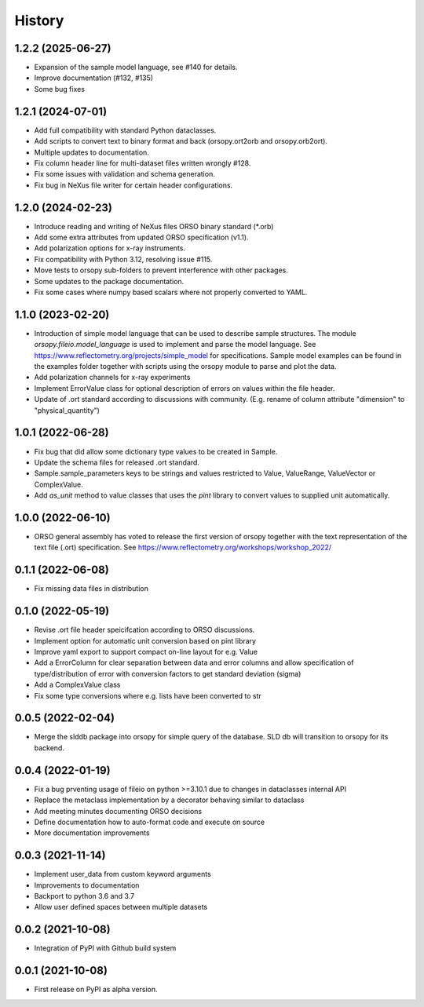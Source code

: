 =======
History
=======

1.2.2 (2025-06-27)
------------------

* Expansion of the sample model language, see #140 for details.
* Improve documentation (#132, #135)
* Some bug fixes

1.2.1 (2024-07-01)
------------------

* Add full compatibility with standard Python dataclasses.
* Add scripts to convert text to binary format and back (orsopy.ort2orb and orsopy.orb2ort).
* Multiple updates to documentation.
* Fix column header line for multi-dataset files written wrongly #128.
* Fix some issues with validation and schema generation.
* Fix bug in NeXus file writer for certain header configurations.

1.2.0 (2024-02-23)
------------------

* Introduce reading and writing of NeXus files ORSO binary standard (*.orb)
* Add some extra attributes from updated ORSO specification (v1.1).
* Add polarization options for x-ray instruments.
* Fix compatibility with Python 3.12, resolving issue #115.
* Move tests to orsopy sub-folders to prevent interference with other packages.
* Some updates to the package documentation.
* Fix some cases where numpy based scalars where not properly converted to YAML.

1.1.0 (2023-02-20)
------------------

* Introduction of simple model language that can be used to describe
  sample structures. The module *orsopy.fileio.model_language* is used to implement
  and parse the model language.
  See https://www.reflectometry.org/projects/simple_model for specifications.
  Sample model examples can be found in the examples folder together
  with scripts using the orsopy module to parse and plot the data.
* Add polarization channels for x-ray experiments
* Implement ErrorValue class for optional description of errors
  on values within the file header.
* Update of .ort standard according to discussions with community.
  (E.g. rename of column attribute "dimension" to "physical_quantity")

1.0.1 (2022-06-28)
------------------

* Fix bug that did allow some dictionary type values to be created in Sample.
* Update the schema files for released .ort standard.
* Sample.sample_parameters keys to be strings and values restricted to
  Value, ValueRange, ValueVector or ComplexValue.
* Add *as_unit* method to value classes that uses the *pint* library to convert
  values to supplied unit automatically.

1.0.0 (2022-06-10)
------------------

* ORSO general assembly has voted to release the first version of orsopy together with the
  text representation of the text file (.ort) specification.
  See https://www.reflectometry.org/workshops/workshop_2022/

0.1.1 (2022-06-08)
------------------

* Fix missing data files in distribution

0.1.0 (2022-05-19)
------------------

* Revise .ort file header speicifcation according to ORSO discussions.
* Implement option for automatic unit conversion based on pint library
* Improve yaml export to support compact on-line layout for e.g. Value
* Add a ErrorColumn for clear separation between data and error columns
  and allow specification of type/distribution of error with conversion
  factors to get standard deviation (sigma)
* Add a ComplexValue class
* Fix some type conversions where e.g. lists have been converted to str

0.0.5 (2022-02-04)
------------------

* Merge the slddb package into orsopy for simple query of the database.
  SLD db will transition to orsopy for its backend.

0.0.4 (2022-01-19)
------------------

* Fix a bug prventing usage of fileio on python >=3.10.1 due to changes in dataclasses internal API
* Replace the metaclass implementation by a decorator behaving similar to dataclass
* Add meeting minutes documenting ORSO decisions
* Define documentation how to auto-format code and execute on source
* More documentation improvements

0.0.3 (2021-11-14)
------------------

* Implement user_data from custom keyword arguments
* Improvements to documentation
* Backport to python 3.6 and 3.7
* Allow user defined spaces between multiple datasets

0.0.2 (2021-10-08)
------------------

* Integration of PyPI with Github build system

0.0.1 (2021-10-08)
------------------

* First release on PyPI as alpha version.
